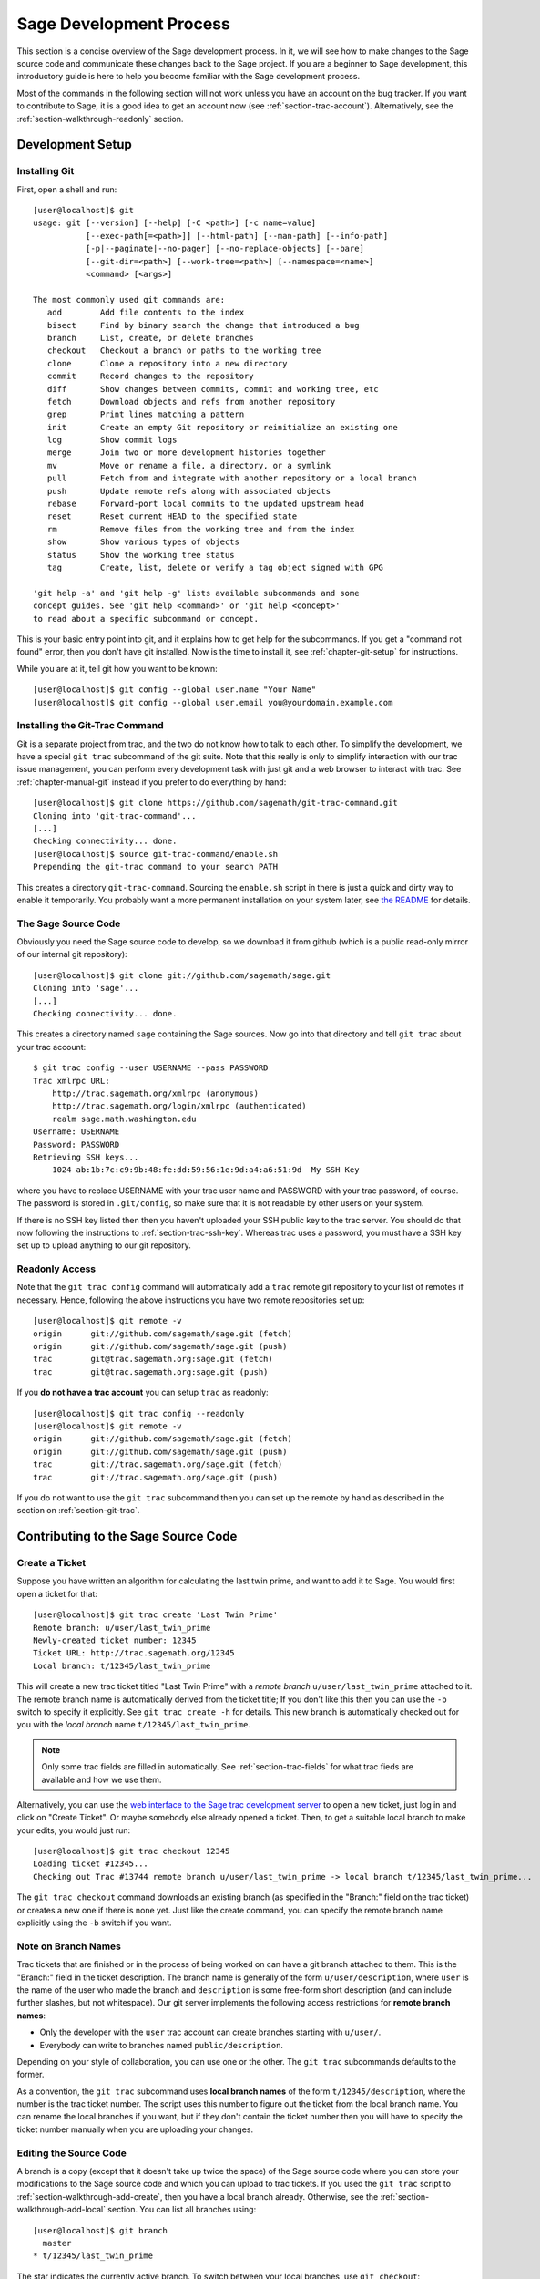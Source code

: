 .. _chapter-walkthrough:

========================
Sage Development Process
========================

This section is a concise overview of the Sage development process. In
it, we will see how to make changes to the Sage source code and
communicate these changes back to the Sage project. If you are a
beginner to Sage development, this introductory guide is here to help
you become familiar with the Sage development process.

Most of the commands in the following section will not work unless you
have an account on the bug tracker. If you want to contribute to Sage,
it is a good idea to get an account now (see
:ref:`section-trac-account`). Alternatively, see the
:ref:`section-walkthrough-readonly` section.


.. _section-walkthrough-setup:

Development Setup
=================

.. _section-walkthrough-setup-git:

Installing Git
--------------

First, open a shell and run::
    
    [user@localhost]$ git
    usage: git [--version] [--help] [-C <path>] [-c name=value]
               [--exec-path[=<path>]] [--html-path] [--man-path] [--info-path]
               [-p|--paginate|--no-pager] [--no-replace-objects] [--bare]
               [--git-dir=<path>] [--work-tree=<path>] [--namespace=<name>]
               <command> [<args>]
    
    The most commonly used git commands are:
       add        Add file contents to the index
       bisect     Find by binary search the change that introduced a bug
       branch     List, create, or delete branches
       checkout   Checkout a branch or paths to the working tree
       clone      Clone a repository into a new directory
       commit     Record changes to the repository
       diff       Show changes between commits, commit and working tree, etc
       fetch      Download objects and refs from another repository
       grep       Print lines matching a pattern
       init       Create an empty Git repository or reinitialize an existing one
       log        Show commit logs
       merge      Join two or more development histories together
       mv         Move or rename a file, a directory, or a symlink
       pull       Fetch from and integrate with another repository or a local branch
       push       Update remote refs along with associated objects
       rebase     Forward-port local commits to the updated upstream head
       reset      Reset current HEAD to the specified state
       rm         Remove files from the working tree and from the index
       show       Show various types of objects
       status     Show the working tree status
       tag        Create, list, delete or verify a tag object signed with GPG
    
    'git help -a' and 'git help -g' lists available subcommands and some
    concept guides. See 'git help <command>' or 'git help <concept>'
    to read about a specific subcommand or concept.

This is your basic entry point into git, and it explains how to get
help for the subcommands. If you get a "command not found" error, then
you don't have git installed. Now is the time to install it, see
:ref:`chapter-git-setup` for instructions.

While you are at it, tell git how you want to be known::

    [user@localhost]$ git config --global user.name "Your Name"
    [user@localhost]$ git config --global user.email you@yourdomain.example.com


.. _section-walkthrough-setup-git-trac:

Installing the Git-Trac Command
-------------------------------

Git is a separate project from trac, and the two do not know how to
talk to each other. To simplify the development, we have a special
``git trac`` subcommand of the git suite. Note that this really is
only to simplify interaction with our trac issue management, you can
perform every development task with just git and a web browser to
interact with trac. See :ref:`chapter-manual-git` instead if you
prefer to do everything by hand::

    [user@localhost]$ git clone https://github.com/sagemath/git-trac-command.git
    Cloning into 'git-trac-command'...
    [...]
    Checking connectivity... done.
    [user@localhost]$ source git-trac-command/enable.sh
    Prepending the git-trac command to your search PATH

This creates a directory ``git-trac-command``. Sourcing the
``enable.sh`` script in there is just a quick and dirty way to enable
it temporarily. You probably want a more permanent installation on
your system later, see `the README
<https://github.com/sagemath/git-trac-command>`_ for details.


.. _section-walkthrough-setup-source:

The Sage Source Code
--------------------

Obviously you need the Sage source code to develop, so we download it
from github (which is a public read-only mirror of our internal git
repository)::

    [user@localhost]$ git clone git://github.com/sagemath/sage.git
    Cloning into 'sage'...
    [...]
    Checking connectivity... done.
    
This creates a directory named ``sage`` containing the Sage
sources. Now go into that directory and tell ``git trac`` about your
trac account::

    $ git trac config --user USERNAME --pass PASSWORD
    Trac xmlrpc URL:
        http://trac.sagemath.org/xmlrpc (anonymous)
        http://trac.sagemath.org/login/xmlrpc (authenticated)
        realm sage.math.washington.edu
    Username: USERNAME
    Password: PASSWORD
    Retrieving SSH keys...
        1024 ab:1b:7c:c9:9b:48:fe:dd:59:56:1e:9d:a4:a6:51:9d  My SSH Key
    
where you have to replace USERNAME with your trac user name and
PASSWORD with your trac password, of course. The password is stored in
``.git/config``, so make sure that it is not readable by other users
on your system.

If there is no SSH key listed then then you haven't uploaded your SSH
public key to the trac server. You should do that now following the
instructions to :ref:`section-trac-ssh-key`. Whereas trac uses a
password, you must have a SSH key set up to upload anything to our git
repository.


.. _section-walkthrough-readonly:

Readonly Access
---------------

Note that the ``git trac config`` command will automatically add a
``trac`` remote git repository to your list of remotes if
necessary. Hence, following the above instructions you have two remote
repositories set up::

    [user@localhost]$ git remote -v
    origin      git://github.com/sagemath/sage.git (fetch)
    origin      git://github.com/sagemath/sage.git (push)
    trac        git@trac.sagemath.org:sage.git (fetch)
    trac        git@trac.sagemath.org:sage.git (push)

If you **do not have a trac account** you can setup ``trac`` as readonly::

    [user@localhost]$ git trac config --readonly
    [user@localhost]$ git remote -v
    origin      git://github.com/sagemath/sage.git (fetch)
    origin      git://github.com/sagemath/sage.git (push)
    trac        git://trac.sagemath.org/sage.git (fetch)
    trac        git://trac.sagemath.org/sage.git (push)

If you do not want to use the ``git trac`` subcommand then you can set
up the remote by hand as described in the section on
:ref:`section-git-trac`.
  

.. _section-walkthrough-add:

Contributing to the Sage Source Code
====================================

.. _section-walkthrough-add-create:

Create a Ticket
---------------

Suppose you have written an algorithm for calculating the last twin prime, and
want to add it to Sage. You would first open a ticket for that::

    [user@localhost]$ git trac create 'Last Twin Prime'
    Remote branch: u/user/last_twin_prime
    Newly-created ticket number: 12345
    Ticket URL: http://trac.sagemath.org/12345
    Local branch: t/12345/last_twin_prime

This will create a new trac ticket titled "Last Twin Prime" with a
*remote branch* ``u/user/last_twin_prime`` attached to it. The remote
branch name is automatically derived from the ticket title; If you
don't like this then you can use the ``-b`` switch to specify it
explicitly. See ``git trac create -h`` for details. This new branch is
automatically checked out for you with the *local branch* name
``t/12345/last_twin_prime``.

.. note::

    Only some trac fields are filled in automatically. See
    :ref:`section-trac-fields` for what trac fieds are available and
    how we use them.

Alternatively, you can use the `web interface to the Sage trac
development server <http://trac.sagemath.org>`_ to open a new ticket,
just log in and click on "Create Ticket". Or maybe somebody else
already opened a ticket. Then, to get a suitable local branch to make
your edits, you would just run::

    [user@localhost]$ git trac checkout 12345
    Loading ticket #12345...
    Checking out Trac #13744 remote branch u/user/last_twin_prime -> local branch t/12345/last_twin_prime...

The ``git trac checkout`` command downloads an existing branch (as
specified in the "Branch:" field on the trac ticket) or creates a new
one if there is none yet. Just like the create command, you can
specify the remote branch name explicitly using the ``-b`` switch if
you want.



.. _section-walkthrough-branch-names:

Note on Branch Names
--------------------

Trac tickets that are finished or in the process of being worked on
can have a git branch attached to them. This is the "Branch:" field in
the ticket description. The branch name is generally of the form
``u/user/description``, where ``user`` is the name of the user who
made the branch and ``description`` is some free-form short
description (and can include further slashes, but not whitespace). Our
git server implements the following access restrictions for **remote
branch names**:

* Only the developer with the ``user`` trac account can create
  branches starting with ``u/user/``.

* Everybody can write to branches named ``public/description``.

Depending on your style of collaboration, you can use one or the
other. The ``git trac`` subcommands defaults to the former.

As a convention, the ``git trac`` subcommand uses **local branch
names** of the form ``t/12345/description``, where the number is the
trac ticket number. The script uses this number to figure out the
ticket from the local branch name. You can rename the local branches
if you want, but if they don't contain the ticket number then you will
have to specify the ticket number manually when you are uploading your
changes.


.. _section-walkthrough-add-edit:

Editing the Source Code
-----------------------

A branch is a copy (except that it doesn't take up twice the space) of
the Sage source code where you can store your modifications to the
Sage source code and which you can upload to trac tickets. If you used
the ``git trac`` script to :ref:`section-walkthrough-add-create`, then
you have a local branch already. Otherwise, see the
:ref:`section-walkthrough-add-local` section. You can list all
branches using::

    [user@localhost]$ git branch
      master
    * t/12345/last_twin_prime

The star indicates the currently active branch. To switch between your
local branches, use ``git checkout``::

    [user@localhost]$ git checkout master
    Switched to branch 'master'
    Your branch is up-to-date with 'github/master'.
    [user@localhost]$ git branch
    * master
      t/12345/last_twin_prime
    [user@localhost]$ git checkout t/12345/last_twin_prime
    Switched to branch 't/12345/last_twin_prime'
    Your branch is up-to-date with 'trac/u/user/last_twin_prime'.

Note that, unless you explicitly upload ("push") a branch to remote
git repository, the local branch will only be on your computer and not
visible to anyone else.

At this point you can start editing the source code. The subsequent
chapters of this developer guide explain how your code should look
like to fit into Sage, and how we ensure high code quality
throughout. Whenever you have reached one of your goals, you should
make a *commit*. This takes a snapshot of the whole Sage source code
that you have been working on and records the changes into your local
branch::

    [user@localhost]$ git add src/sage/primes/last_pair.py
    [user@localhost]$ git status
    # On branch t/12345/last_twin_prime
    # Changes to be committed:
    #   (use "git reset HEAD <file>..." to unstage)
    #
    #   new file:   src/sage/primes/last_pair.py
    #
    [user@localhost]$ git commit -m 'found the last prime pair'

Note that you always have to explictly add changed files to the
staging area in order to be able to commit them. You can read more
about that in the :ref:`section-git-commit` section.

If you are working on a larger project, it can be useful to break up
your work into multiple commits: Each commit is saved, enabling you to
retrieve older versions of files from the repository. So, even if you
accidentally delete something, you can get it back later. Also, if you
find a mistake in one of your earlier commits, then you just correct
it in the Sage source code and then add another commit on top.


.. _section-walkthrough-add-push:

Uploading Changes to Trac
-------------------------

At some point, you may wish to share your changes with the rest of us:
maybe it is ready for review, or maybe you are collaborating with
someone and want to share your changes "up until now". This is simply
done by::

    [user@localhost]$ git trac push
    Pushing to Trac #12345...
    Guessed remote branch: u/user/last_twin_prime

    To git@trac.sagemath.org:sage.git
     * [new branch]      HEAD -> u/user/last_twin_prime

    Changing the trac "Branch:" field...

This uploads your changes to a remote branch on the `Sage git server
<http://git.sagemath.org/sage.git>`_. The ``git trac`` command uses
the following logic to find out the remote branch name:

* By default, the remote branch name will be whatever is already on
  the trac ticket.

* If there is no remote branch yet, the branch will be called
  ``u/user/description`` (``u/user/last_twin_prime`` in the example).
  
* You can use the ``--branch`` option to specify the remote branch
  name explicitly, but it needs to follow the naming convention from
  :ref:`section-walkthrough-branch-names` for you to have write
  permission.

It is common to go through some iterations of commits before you
upload, and you will probably also have pushed your changes a few
times before your changes are ready for review.

If you are happy with the changes you uploaded, you want somebody else
to review them, so they can be included into the next version of
Sage. If your ticket is ready for review, you should set it to
``needs_review`` on the trac server. Also, add yourself as an author
for that ticket by inserting the following as the first line::

    Authors: Your Real Name


.. _section-walkthrough-add-pull:

Downloading Changes from Trac
-----------------------------

If somebody else worked on a ticket, or if you just switched
computers, you'll want to get the latest version of the branch from a
ticket into your local branch. This is done with::

    [user@localhost]$ git trac pull

Technically, this does a "merge" (just like the standard ``git pull``)
command. See :ref:`section-git-merge` for more background information.


.. _section-walkthrough-add-local:

Starting Without a Ticket
-------------------------

You might not want to create a trac ticket for your changes. For
example, if you are only working on your own code or if you are making
experimental changes that you are likely to throw away if they do not
work out. In that case, you can also start a branch that only lives in
your local repository. To do this, you use checkout but specify a
branch name instead of the ticket number. For example, to create a new
branch ``my_branch``, you would run::

    [user@localhost]$ git branch my_branch master
    [user@localhost]$ git checkout my_branch

which is equivalent to the abbreviated version::

    [user@localhost]$ git checkout -b my_branch master

The newly created branch starts at ``master`` as specified, but you
can use any other starting point. 

You can upload your local branch later to an existing ticket. This
works exactly like in the case where you started with a ticket, except
that you have to specify the ticket number. That is::

    [user@localhost]$ git trac push TICKETNUM
    
where you have to replace ``TICKETNUM`` with the number of the trac
ticket.


.. _section-walkthrough-merge:

Merging
=======

As soon as you are working on a bigger project that spans multiple
tickets you will want to base your work on branches that have not been
merged into Sage yet. This is natural in collaborative development,
and in fact you are very much encouraged to split your work into
logically different parts. Ideally, each part that is useful on its
own and and can be reviewed independently should be a different
ticket, instead of a huge patch bomb.

For this purpose, you can incorporate branches from other tickets (or
just other local branches) into your current branch. This is called
merging, and all it does is include commits from other branches into
your current branch. In particular, this is done when a new Sage
release is made: the finished tickets are merged with the Sage master
and the result is the next Sage version. Git is smart enough to not
merge commits twice. In particular, it is possible to merge two
branches, one of which had already merged the other branch. The syntax
for merging is easy::

    [user@localhost]$ git merge other_branch

This creates a new "merge" commit, joining your current branch and
``other_branch``.

.. warning::

    You should avoid merging branches both ways. Once A merged B and B
    merged A, there is no way to distinguish commits that were
    originally made in A or B. Effectively, merging both ways combines
    the branches and makes individual review impossible.

    In practice, you should only merge when one of the following holds:

    * Either two tickets conflict, then you have to merge one into the
      other in order to resolve the merge conflict.

    * Or you definitely need a feature that has been developed as part
      of another branch.

A special case of merging is merging in the ``master`` branch. This
brings your local branch up to date with the newest Sage version. The
above warning against unnecessary merges still applies, though. Try to
do all of your development with the Sage version that you originally
started with. The only reason for merging in the master branch is if
you need a new feature or if your branch conflicts.


.. _section-walkthrough-review:

Reviewing
=========

This section gives an example how to review using the ``sage``
command.  For a detailed discussion of Sage's review process, see
:ref:`Reviewing Patches <section-review-patches>`. If you go to the
`web interface to the Sage trac development server
<http://trac.sagemath.org>`_ then you can click on the "Branch:" field
and see the code that is added by combining all commits of the
ticket. This is what needs to be reviewed.

The ``git trac`` command gives you two commands that might be handy
(replace ``12345`` with the actual ticket number) if you do not want
to use the web interface:

* ``git trac get 12345`` displays the trac ticket directly in your
  terminal.

* ``git trac review 12345`` downloads the branch from the ticket and
  shows you what is being added, analogous to clicking on the
  "Branch:" field.



.. _section-walkthrough-collaborate:

Collaboration
=============

It is very easy to collaborate by just going through the above steps any number of times::

    # Alice
    <EDIT EDIT>
    git add .
    git commit
    git trac push

    # Bob
    git trac pull
    <EDIT EDIT>
    git add .
    git commit 
    git trac push

    # Alice
    git trac pull
    <EDIT EDIT>
    git add .
    git commit 
    git trac push
    (etc)

The obvious problem is when you both work on the same ticket simultaneously::

    # Alice
    <EDIT EDIT>
    git add .
    git commit
    git trac push

    # Bob
    <EDIT EDIT>
    git add .
    git commit
    git trac push

Bob gets an error message since the remote changed outside of his
control. The impolite solution is to overwrite Alice's changes::
  
    # Bob should not do this
    git trac push --force

but this is probably not the correct solution. Instead, Bob should
download Alice's changes first::

    # Bob should do this instead
    git trac pull

This will try to merge the changes that Alice made into the ones that
Bob made. Then Bob should check whether all seems okay, and if so,
upload the changes::

    # Bob
    git trac push   # works now

It is possible that the changes cannot be automatically merged. In
that case, Bob will have to do some manual fixup after downloading and
before uploading::
  
    # Bob
    <EDIT EDIT FOR FIXUP>
    git add .
    git commit -m "Resolved the merge conflict"
    git trac push


